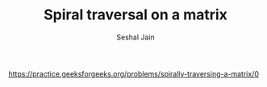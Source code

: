 #+TITLE: Spiral traversal on a matrix
#+AUTHOR: Seshal Jain
#+TAGS[]: matrix
https://practice.geeksforgeeks.org/problems/spirally-traversing-a-matrix/0
